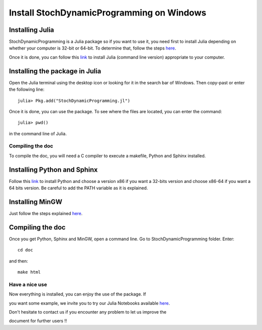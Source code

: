 .. _install_windows:

===========================================
Install StochDynamicProgramming on Windows
===========================================


Installing Julia
~~~~~~~~~~~~~~~~

StochDynamicProgramming is a Julia package so if you want to use it, you
need first to install Julia depending on whether your computer is 32-bit
or 64-bit. To determine that, follow the steps
`here <http://windows.microsoft.com/fr-fr/windows7/find-out-32-or-64-bit>`__.

Once it is done, you can follow this
`link <http://julialang.org/downloads/>`__ to install Julia (command
line version) appropriate to your computer.

Installing the package in Julia
~~~~~~~~~~~~~~~~~~~~~~~~~~~~~~~

Open the Julia terminal using the desktop icon or looking for it in the
search bar of Windows. Then copy-past or enter the following line::

    julia> Pkg.add("StochDynamicProgramming.jl")

Once it is done, you can use the package. To see where the files are located,
you can enter the command::

    julia> pwd()

in the command line of Julia.

Compiling the doc
=================

To compile the doc, you will need a C compiler to execute a makefile,
Python and Sphinx installed.

Installing Python and Sphinx
~~~~~~~~~~~~~~~~~~~~~~~~~~~~

Follow this
`link <http://www.sphinx-doc.org/en/stable/install.html#windows-install-python-and-sphinx>`__
to install Python and choose a version x86 if you want a 32-bits version
and choose x86-64 if you want a 64 bits version. Be careful to add the
PATH variable as it is explained.

Installing MinGW
~~~~~~~~~~~~~~~~

Just follow the steps explained
`here <http://www.mingw.org/wiki/Getting_Started>`__.

Compiling the doc
~~~~~~~~~~~~~~~~~

Once you get Python, Sphinx and MinGW, open a command line. Go to
StochDynamicProgramming folder. Enter::

    cd doc

and then::

    make html

Have a nice use
===============

| Now everything is installed, you can enjoy the use of the package. If
you want some example, we invite you to try our Julia Notebooks available
`here <https://github.com/leclere/StochDP-notebooks/blob/master/notebooks/damsvalley.ipynb>`__.
 
| Don't hesitate to contact us if you encounter any problem to let us improve the
document for further users !!
